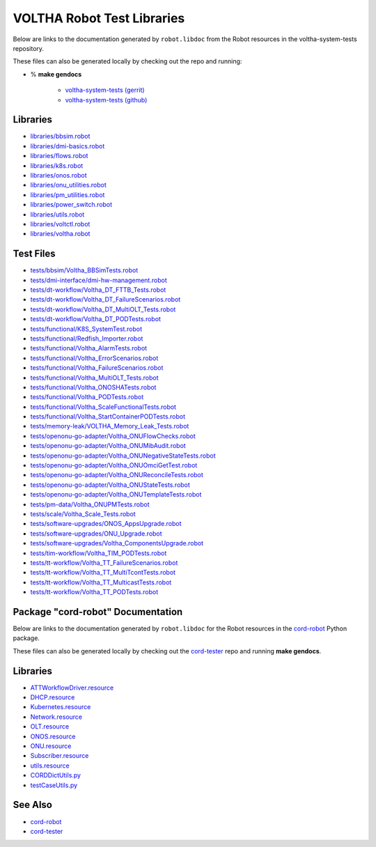 VOLTHA Robot Test Libraries
===========================

Below are links to the documentation generated by ``robot.libdoc`` from the
Robot resources in the voltha-system-tests repository.

| These files can also be generated locally by checking out the repo and running:

- % **make gendocs**

   - `voltha-system-tests (gerrit) <https://gerrit.opencord.org/plugins/gitiles/voltha-system-tests>`_
   - `voltha-system-tests (github) <https://github.com/opencord/voltha-system-tests>`_

Libraries
---------
- `libraries/bbsim.robot <../_static/voltha-system-tests/libraries/bbsim.html>`_
- `libraries/dmi-basics.robot <../_static/voltha-system-tests/libraries/dmi-basics.html>`_
- `libraries/flows.robot <../_static/voltha-system-tests/libraries/flows.html>`_
- `libraries/k8s.robot <../_static/voltha-system-tests/libraries/k8s.html>`_
- `libraries/onos.robot <../_static/voltha-system-tests/libraries/onos.html>`_
- `libraries/onu_utilities.robot <../_static/voltha-system-tests/libraries/onu_utilities.html>`_
- `libraries/pm_utilities.robot <../_static/voltha-system-tests/libraries/pm_utilities.html>`_
- `libraries/power_switch.robot <../_static/voltha-system-tests/libraries/power_switch.html>`_
- `libraries/utils.robot <../_static/voltha-system-tests/libraries/utils.html>`_
- `libraries/voltctl.robot <../_static/voltha-system-tests/libraries/voltctl.html>`_
- `libraries/voltha.robot <../_static/voltha-system-tests/libraries/voltha.html>`_


Test Files
----------
- `tests/bbsim/Voltha_BBSimTests.robot <../_static/voltha-system-tests/tests/bbsim/Voltha_BBSimTests.html>`_
- `tests/dmi-interface/dmi-hw-management.robot <../_static/voltha-system-tests/tests/dmi-interface/dmi-hw-management.html>`_
- `tests/dt-workflow/Voltha_DT_FTTB_Tests.robot <../_static/voltha-system-tests/tests/dt-workflow/Voltha_DT_FTTB_Tests.html>`_
- `tests/dt-workflow/Voltha_DT_FailureScenarios.robot <../_static/voltha-system-tests/tests/dt-workflow/Voltha_DT_FailureScenarios.html>`_
- `tests/dt-workflow/Voltha_DT_MultiOLT_Tests.robot <../_static/voltha-system-tests/tests/dt-workflow/Voltha_DT_MultiOLT_Tests.html>`_
- `tests/dt-workflow/Voltha_DT_PODTests.robot <../_static/voltha-system-tests/tests/dt-workflow/Voltha_DT_PODTests.html>`_
- `tests/functional/K8S_SystemTest.robot <../_static/voltha-system-tests/tests/functional/K8S_SystemTest.html>`_
- `tests/functional/Redfish_Importer.robot <../_static/voltha-system-tests/tests/functional/Redfish_Importer.html>`_
- `tests/functional/Voltha_AlarmTests.robot <../_static/voltha-system-tests/tests/functional/Voltha_AlarmTests.html>`_
- `tests/functional/Voltha_ErrorScenarios.robot <../_static/voltha-system-tests/tests/functional/Voltha_ErrorScenarios.html>`_
- `tests/functional/Voltha_FailureScenarios.robot <../_static/voltha-system-tests/tests/functional/Voltha_FailureScenarios.html>`_
- `tests/functional/Voltha_MultiOLT_Tests.robot <../_static/voltha-system-tests/tests/functional/Voltha_MultiOLT_Tests.html>`_
- `tests/functional/Voltha_ONOSHATests.robot <../_static/voltha-system-tests/tests/functional/Voltha_ONOSHATests.html>`_
- `tests/functional/Voltha_PODTests.robot <../_static/voltha-system-tests/tests/functional/Voltha_PODTests.html>`_
- `tests/functional/Voltha_ScaleFunctionalTests.robot <../_static/voltha-system-tests/tests/functional/Voltha_ScaleFunctionalTests.html>`_
- `tests/functional/Voltha_StartContainerPODTests.robot <../_static/voltha-system-tests/tests/functional/Voltha_StartContainerPODTests.html>`_
- `tests/memory-leak/VOLTHA_Memory_Leak_Tests.robot <../_static/voltha-system-tests/tests/memory-leak/VOLTHA_Memory_Leak_Tests.html>`_
- `tests/openonu-go-adapter/Voltha_ONUFlowChecks.robot <../_static/voltha-system-tests/tests/openonu-go-adapter/Voltha_ONUFlowChecks.html>`_
- `tests/openonu-go-adapter/Voltha_ONUMibAudit.robot <../_static/voltha-system-tests/tests/openonu-go-adapter/Voltha_ONUMibAudit.html>`_
- `tests/openonu-go-adapter/Voltha_ONUNegativeStateTests.robot <../_static/voltha-system-tests/tests/openonu-go-adapter/Voltha_ONUNegativeStateTests.html>`_
- `tests/openonu-go-adapter/Voltha_ONUOmciGetTest.robot <../_static/voltha-system-tests/tests/openonu-go-adapter/Voltha_ONUOmciGetTest.html>`_
- `tests/openonu-go-adapter/Voltha_ONUReconcileTests.robot <../_static/voltha-system-tests/tests/openonu-go-adapter/Voltha_ONUReconcileTests.html>`_
- `tests/openonu-go-adapter/Voltha_ONUStateTests.robot <../_static/voltha-system-tests/tests/openonu-go-adapter/Voltha_ONUStateTests.html>`_
- `tests/openonu-go-adapter/Voltha_ONUTemplateTests.robot <../_static/voltha-system-tests/tests/openonu-go-adapter/Voltha_ONUTemplateTests.html>`_
- `tests/pm-data/Voltha_ONUPMTests.robot <../_static/voltha-system-tests/tests/pm-data/Voltha_ONUPMTests.html>`_
- `tests/scale/Voltha_Scale_Tests.robot <../_static/voltha-system-tests/tests/scale/Voltha_Scale_Tests.html>`_
- `tests/software-upgrades/ONOS_AppsUpgrade.robot <../_static/voltha-system-tests/tests/software-upgrades/ONOS_AppsUpgrade.html>`_
- `tests/software-upgrades/ONU_Upgrade.robot <../_static/voltha-system-tests/tests/software-upgrades/ONU_Upgrade.html>`_
- `tests/software-upgrades/Voltha_ComponentsUpgrade.robot <../_static/voltha-system-tests/tests/software-upgrades/Voltha_ComponentsUpgrade.html>`_
- `tests/tim-workflow/Voltha_TIM_PODTests.robot <../_static/voltha-system-tests/tests/tim-workflow/Voltha_TIM_PODTests.html>`_
- `tests/tt-workflow/Voltha_TT_FailureScenarios.robot <../_static/voltha-system-tests/tests/tt-workflow/Voltha_TT_FailureScenarios.html>`_
- `tests/tt-workflow/Voltha_TT_MultiTcontTests.robot <../_static/voltha-system-tests/tests/tt-workflow/Voltha_TT_MultiTcontTests.html>`_
- `tests/tt-workflow/Voltha_TT_MulticastTests.robot <../_static/voltha-system-tests/tests/tt-workflow/Voltha_TT_MulticastTests.html>`_
- `tests/tt-workflow/Voltha_TT_PODTests.robot <../_static/voltha-system-tests/tests/tt-workflow/Voltha_TT_PODTests.html>`_


Package "cord-robot" Documentation
----------------------------------

Below are links to the documentation generated by ``robot.libdoc`` for the
Robot resources in the `cord-robot <https://pypi.org/project/cord-robot/>`_
Python package.

| These files can also be generated locally by checking out the `cord-tester <https://github.com/opencord/cord-tester>`_ repo and running **make gendocs**.

Libraries
---------
- `ATTWorkflowDriver.resource <../_static/cord-tester/cord-robot/CORDRobot/rf-resources/ATTWorkFlowDriver.html>`_
- `DHCP.resource <../_static/cord-tester/cord-robot/CORDRobot/rf-resources/DHCP.html>`_
- `Kubernetes.resource <../_static/cord-tester/cord-robot/CORDRobot/rf-resources/Kubernetes.html>`_
- `Network.resource <../_static/cord-tester/cord-robot/CORDRobot/rf-resources/Network.html>`_
- `OLT.resource <../_static/cord-tester/cord-robot/CORDRobot/rf-resources/OLT.html>`_
- `ONOS.resource <../_static/cord-tester/cord-robot/CORDRobot/rf-resources/ONOS.html>`_
- `ONU.resource <../_static/cord-tester/cord-robot/CORDRobot/rf-resources/ONU.html>`_
- `Subscriber.resource <../_static/cord-tester/cord-robot/CORDRobot/rf-resources/Subscriber.html>`_
- `utils.resource <../_static/cord-tester/cord-robot/CORDRobot/rf-resources/utils.html>`_
- `CORDDictUtils.py <../_static/cord-tester/cord-robot/CORDRobot/CORDDictUtils.html>`_
- `testCaseUtils.py <../_static/cord-tester/cord-robot/CORDRobot/testCaseUtils.html>`_

See Also
--------

- `cord-robot <https://pypi.org/project/cord-robot/>`_
- `cord-tester <https://github.com/opencord/cord-tester>`_
